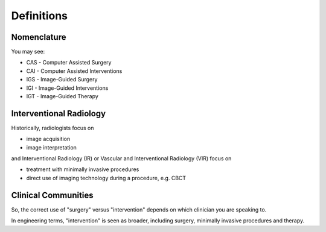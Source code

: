 .. _Definitions:

Definitions
===========



Nomenclature
^^^^^^^^^^^^

You may see:

* CAS - Computer Assisted Surgery
* CAI - Computer Assisted Interventions
* IGS - Image-Guided Surgery
* IGI - Image-Guided Interventions
* IGT - Image-Guided Therapy


Interventional Radiology
^^^^^^^^^^^^^^^^^^^^^^^^

Historically, radiologists focus on

* image acquisition
* image interpretation

and Interventional Radiology (IR) or Vascular and Interventional Radiology (VIR)
focus on

* treatment with minimally invasive procedures
* direct use of imaging technology during a procedure, e.g. CBCT


Clinical Communities
^^^^^^^^^^^^^^^^^^^^

So, the correct use of "surgery" versus "intervention" depends
on which clinician you are speaking to.

In engineering terms, "intervention" is seen as broader, including surgery,
minimally invasive procedures and therapy.
